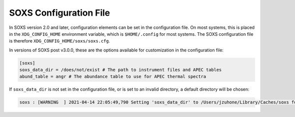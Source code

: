 .. _config:

SOXS Configuration File
=======================

In SOXS version 2.0 and later, configuration elements can be set in the 
configuration file. On most systems, this is placed in the ``XDG_CONFIG_HOME``
environment variable, which is ``$HOME/.config`` for most systems. The
SOXS configuration file is therefore ``XDG_CONFIG_HOME/soxs/soxs.cfg``.

In versions of SOXS post v3.0.0, these are the options available for 
customization in the configuration file:

.. code-block:: text

    [soxs]
    soxs_data_dir = /does/not/exist # The path to instrument files and APEC tables
    abund_table = angr # The abundance table to use for APEC thermal spectra

If ``soxs_data_dir`` is not set in the configuration file, or is
set to an invalid directory, a default directory will be chosen:

.. code-block:: pycon

    soxs : [WARNING  ] 2021-04-14 22:05:49,790 Setting 'soxs_data_dir' to /Users/jzuhone/Library/Caches/soxs for this session. Please update your configuration if you want it somewhere else.
